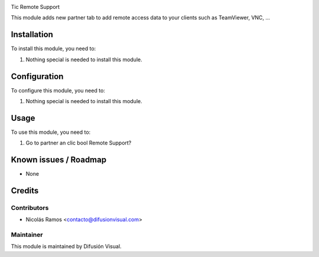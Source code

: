 .. image:: https://img.shields.io/badge/licence-AGPL--3-blue.svg
    :target: http://www.gnu.org/licenses/agpl-3.0-standalone.html
    :alt: License: AGPL-3


Tic Remote Support

This module adds new partner tab to add remote access data to your clients such as TeamViewer, VNC, ...

Installation
============

To install this module, you need to:

#. Nothing special is needed to install this module.

Configuration
=============

To configure this module, you need to:

#. Nothing special is needed to install this module.

Usage
=====

To use this module, you need to:

#. Go to partner an clic bool Remote Support?


Known issues / Roadmap
======================

* None

Credits
=======

Contributors
------------

* Nicolás Ramos <contacto@difusionvisual.com>

Maintainer
----------

.. image:: https://difusionvisual.com/images/logo_web.png
   :alt: Difusión Visual
   :target: http://www.difusionvisual.com

This module is maintained by Difusión Visual.
